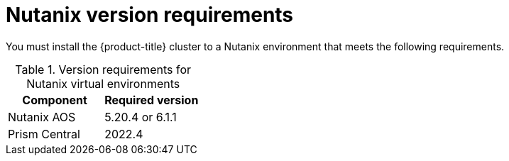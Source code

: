 // Module included in the following assemblies:
//
// * installing/installing_nutanix/preparing-to-install-nutanix.adoc

:_content-type: CONCEPT
[id="installation-nutanix-infrastructure_{context}"]
= Nutanix version requirements

You must install the {product-title} cluster to a Nutanix environment that meets the following requirements.


.Version requirements for Nutanix virtual environments
[cols=2, options="header"]
|===
|Component |Required version
|Nutanix AOS | 5.20.4 or 6.1.1
|Prism Central | 2022.4
|===
